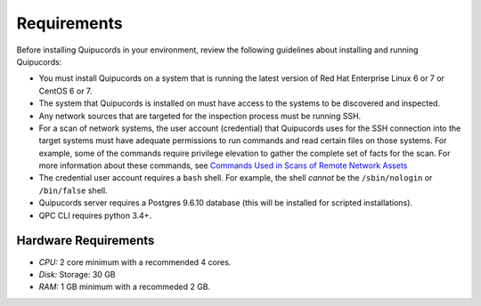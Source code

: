 Requirements
============
Before installing Quipucords in your environment, review the following guidelines about installing and running Quipucords:

- You must install Quipucords on a system that is running the latest version of Red Hat Enterprise Linux 6 or 7 or CentOS 6 or 7.
- The system that Quipucords is installed on must have access to the systems to be discovered and inspected.
- Any network sources that are targeted for the inspection process must be running SSH.
- For a scan of network systems, the user account (credential) that Quipucords uses for the SSH connection into the target systems must have adequate permissions to run commands and read certain files on those systems. For example, some of the commands require privilege elevation to gather the complete set of facts for the scan. For more information about these commands, see `Commands Used in Scans of Remote Network Assets <commands.html>`_
- The credential user account requires a ``bash`` shell. For example, the shell *cannot* be the ``/sbin/nologin`` or ``/bin/false`` shell.
- Quipucords server requires a Postgres 9.6.10 database (this will be installed for scripted installations).
- QPC CLI requires python 3.4+.

Hardware Requirements
~~~~~~~~~~~~~~~~~~~~~
- *CPU:* 2 core minimum with a recommended 4 cores.
- *Disk:* Storage: 30 GB
- *RAM:* 1 GB minimum with a recommeded 2 GB.